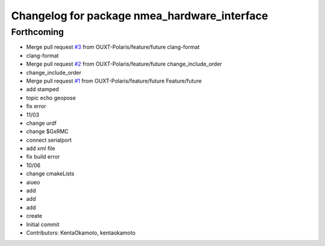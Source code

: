 ^^^^^^^^^^^^^^^^^^^^^^^^^^^^^^^^^^^^^^^^^^^^^
Changelog for package nmea_hardware_interface
^^^^^^^^^^^^^^^^^^^^^^^^^^^^^^^^^^^^^^^^^^^^^

Forthcoming
-----------
* Merge pull request `#3 <https://github.com/OUXT-Polaris/nmea_hardware_interface/issues/3>`_ from OUXT-Polaris/feature/future
  clang-format
* clang-format
* Merge pull request `#2 <https://github.com/OUXT-Polaris/nmea_hardware_interface/issues/2>`_ from OUXT-Polaris/feature/future
  change_include_order
* change_include_order
* Merge pull request `#1 <https://github.com/OUXT-Polaris/nmea_hardware_interface/issues/1>`_ from OUXT-Polaris/feature/future
  Feature/future
* add stamped
* topic echo geopose
* fix error
* 11/03
* change urdf
* change $GxRMC
* connect serialport
* add xml file
* fix build error
* 10/06
* change cmakeLists
* aiueo
* add
* add
* add
* create
* Initial commit
* Contributors: KentaOkamoto, kentaokamoto
